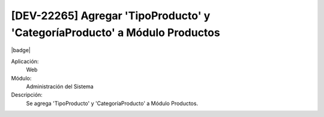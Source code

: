 [DEV-22265] Agregar 'TipoProducto' y 'CategoríaProducto' a Módulo Productos
-----------------------------------------------------------------------------

|badge|

.. |badge| raw:: html
   
   <span style="background-color: #04a7de; color: white; padding: 4px 8px; border-radius: 4px;">Nueva característica</span>

Aplicación:
   Web

Módulo:
   Administración del Sistema

Descripción:
    Se agrega 'TipoProducto' y 'CategoríaProducto' a Módulo Productos.

.. versionadded:: 10.221.0.0-LTS

.. raw:: html

   <link rel="stylesheet" href="https://fonts.googleapis.com/css2?family=Material+Symbols+Outlined:opsz,wght,FILL,GRAD@24,400,0,0">